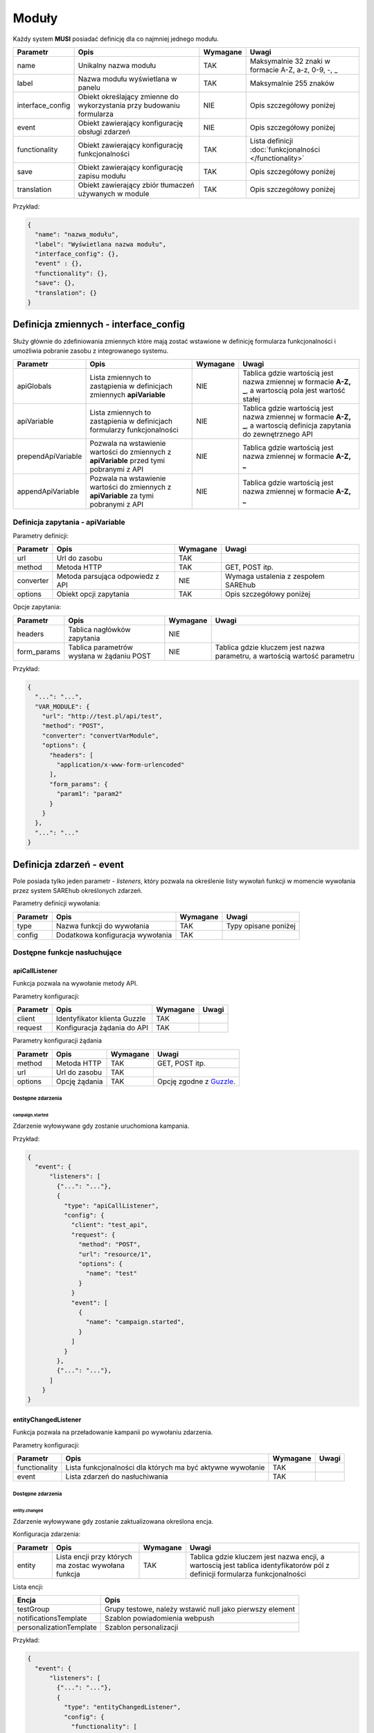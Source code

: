 .. _module_ref:

######
Moduły
######

Każdy system **MUSI** posiadać definicję dla co najmniej jednego modułu. 

+------------------+-----------------------------------------------------------------------+----------+---------------------------------------------------------+
|     Parametr     |                                 Opis                                  | Wymagane |                          Uwagi                          |
+==================+=======================================================================+==========+=========================================================+
| name             | Unikalny nazwa modułu                                                 | TAK      | Maksymalnie 32 znaki w formacie A-Z, a-z, 0-9, -, _     |
+------------------+-----------------------------------------------------------------------+----------+---------------------------------------------------------+
| label            | Nazwa modułu wyświetlana w panelu                                     | TAK      | Maksymalnie 255 znaków                                  |
+------------------+-----------------------------------------------------------------------+----------+---------------------------------------------------------+
| interface_config | Obiekt określający zmienne do wykorzystania przy budowaniu formularza | NIE      | Opis szczegółowy poniżej                                |
+------------------+-----------------------------------------------------------------------+----------+---------------------------------------------------------+
| event            | Obiekt zawierający konfigurację obsługi zdarzeń                       | NIE      | Opis szczegółowy poniżej                                |
+------------------+-----------------------------------------------------------------------+----------+---------------------------------------------------------+
| functionality    | Obiekt zawierający konfigurację funkcjonalności                       | TAK      | Lista definicji :doc:`funkcjonalności </functionality>` |
+------------------+-----------------------------------------------------------------------+----------+---------------------------------------------------------+
| save             | Obiekt zawierający konfigurację zapisu modułu                         | TAK      | Opis szczegółowy poniżej                                |
+------------------+-----------------------------------------------------------------------+----------+---------------------------------------------------------+
| translation      | Obiekt zawierający zbiór tłumaczeń używanych w module                 | TAK      | Opis szczegółowy poniżej                                |
+------------------+-----------------------------------------------------------------------+----------+---------------------------------------------------------+

Przykład:

.. code-block:: json

    {
      "name": "nazwa_modułu",
      "label": "Wyświetlana nazwa modułu",
      "interface_config": {},
      "event" : {},
      "functionality": {},
      "save": {},
      "translation": {}
    }

Definicja zmiennych - interface_config
**************************************

Służy głównie do zdefiniowania zmiennych które mają zostać wstawione w definicję formularza funkcjonalności i umożliwia pobranie zasobu z integrowanego systemu.


+--------------------+------------------------------------------------------------------------------------------+----------+------------------------------------------------------------------------------------------------------------------------+
|      Parametr      |                                           Opis                                           | Wymagane |                                                         Uwagi                                                          |
+====================+==========================================================================================+==========+========================================================================================================================+
| apiGlobals         | Lista zmiennych to zastąpienia w definicjach zmiennych **apiVariable**                   | NIE      | Tablica gdzie wartością jest nazwa zmiennej w formacie **A-Z, _**, a wartoscią pola jest wartość stałej                |
+--------------------+------------------------------------------------------------------------------------------+----------+------------------------------------------------------------------------------------------------------------------------+
| apiVariable        | Lista zmiennych to zastąpienia w definicjach formularzy funkcjonalności                  | NIE      | Tablica gdzie wartością jest nazwa zmiennej w formacie **A-Z, _**, a wartoscią definicja zapytania do zewnętrznego API |
+--------------------+------------------------------------------------------------------------------------------+----------+------------------------------------------------------------------------------------------------------------------------+
| prependApiVariable | Pozwala na wstawienie wartości do zmiennych z **apiVariable** przed tymi pobranymi z API | NIE      | Tablica gdzie wartością jest nazwa zmiennej w formacie **A-Z, _**                                                      |
+--------------------+------------------------------------------------------------------------------------------+----------+------------------------------------------------------------------------------------------------------------------------+
| appendApiVariable  | Pozwala na wstawienie wartości do zmiennych z **apiVariable** za tymi pobranymi z API    | NIE      | Tablica gdzie wartością jest nazwa zmiennej w formacie **A-Z, _**                                                      |
+--------------------+------------------------------------------------------------------------------------------+----------+------------------------------------------------------------------------------------------------------------------------+


Definicja zapytania - apiVariable
=================================

Parametry definicji:

+-----------+----------------------------------+----------+-------------------------------------+
| Parametr  |               Opis               | Wymagane |                Uwagi                |
+===========+==================================+==========+=====================================+
| url       | Url do zasobu                    | TAK      |                                     |
+-----------+----------------------------------+----------+-------------------------------------+
| method    | Metoda HTTP                      | TAK      | GET, POST itp.                      |
+-----------+----------------------------------+----------+-------------------------------------+
| converter | Metoda parsująca odpowiedz z API | NIE      | Wymaga ustalenia z zespołem SAREhub |
+-----------+----------------------------------+----------+-------------------------------------+
| options   | Obiekt opcji zapytania           | TAK      | Opis szczegółowy poniżej            |
+-----------+----------------------------------+----------+-------------------------------------+

Opcje zapytania:

+-------------+-------------------------------------------+----------+---------------------------------------------------------------------------+
|  Parametr   |                   Opis                    | Wymagane |                                   Uwagi                                   |
+=============+===========================================+==========+===========================================================================+
| headers     | Tablica nagłówków zapytania               | NIE      |                                                                           |
+-------------+-------------------------------------------+----------+---------------------------------------------------------------------------+
| form_params | Tablica parametrów wysłana w żądaniu POST | NIE      | Tablica gdzie kluczem jest nazwa parametru, a wartością wartość parametru |
+-------------+-------------------------------------------+----------+---------------------------------------------------------------------------+

Przykład:

.. code-block:: json

    {
      "...": "...",
      "VAR_MODULE": {
        "url": "http://test.pl/api/test",
        "method": "POST",
        "converter": "convertVarModule",
        "options": {
          "headers": [
            "application/x-www-form-urlencoded"
          ],
          "form_params": {
            "param1": "param2"
          }
        }
      },
      "...": "..."
    }


Definicja zdarzeń - event
*************************

Pole posiada tylko jeden parametr - *listeners*, który pozwala na określenie listy wywołań funkcji w momencie wywołania przez system SAREhub określonych zdarzeń.

Parametry definicji wywołania:

+----------+----------------------------------+----------+----------------------+
| Parametr |               Opis               | Wymagane |        Uwagi         |
+==========+==================================+==========+======================+
| type     | Nazwa funkcji do wywołania       | TAK      | Typy opisane poniżej |
+----------+----------------------------------+----------+----------------------+
| config   | Dodatkowa konfiguracja wywołania | TAK      |                      |
+----------+----------------------------------+----------+----------------------+

Dostępne funkcje nasłuchujące
=============================

apiCallListener
---------------

Funkcja pozwala na wywołanie metody API.

Parametry konfiguracji:

+----------+------------------------------+----------+-------+
| Parametr |             Opis             | Wymagane | Uwagi |
+==========+==============================+==========+=======+
| client   | Identyfikator klienta Guzzle | TAK      |       |
+----------+------------------------------+----------+-------+
| request  | Konfiguracja żądania do API  | TAK      |       |
+----------+------------------------------+----------+-------+

Parametry konfiguracji żądania

+----------+---------------+----------+-------------------------+
| Parametr |     Opis      | Wymagane |          Uwagi          |
+==========+===============+==========+=========================+
| method   | Metoda HTTP   | TAK      | GET, POST itp.          |
+----------+---------------+----------+-------------------------+
| url      | Url do zasobu | TAK      |                         |
+----------+---------------+----------+-------------------------+
| options  | Opcję żądania | TAK      | Opcję zgodne z Guzzle_. |
+----------+---------------+----------+-------------------------+

.. _Guzzle: http://docs.guzzlephp.org/en/stable/request-options.html

Dostępne zdarzenia
^^^^^^^^^^^^^^^^^^

campaign.started
""""""""""""""""

Zdarzenie wyłowywane gdy zostanie uruchomiona kampania.


Przykład:

.. code-block:: json

    {
      "event": {
          "listeners": [
            {"...": "..."},
            {
              "type": "apiCallListener",
              "config": {
                "client": "test_api",
                "request": {
                  "method": "POST",
                  "url": "resource/1",
                  "options": {
                    "name": "test"
                  }
                }
                "event": [
                  {
                    "name": "campaign.started",
                  }
                ]
              }
            },
            {"...": "..."},
          ]
        }
    }


entityChangedListener
---------------------

Funkcja pozwala na przeładowanie kampanii po wywołaniu zdarzenia.

Parametry konfiguracji:

+---------------+------------------------------------------------------------+----------+-------+
|   Parametr    |                            Opis                            | Wymagane | Uwagi |
+===============+============================================================+==========+=======+
| functionality | Lista funkcjonalności dla których ma być aktywne wywołanie | TAK      |       |
+---------------+------------------------------------------------------------+----------+-------+
| event         | Lista zdarzeń do nasłuchiwania                             | TAK      |       |
+---------------+------------------------------------------------------------+----------+-------+


Dostępne zdarzenia
^^^^^^^^^^^^^^^^^^

entity.changed
""""""""""""""

Zdarzenie wyłowywane gdy zostanie zaktualizowana określona encja.

Konfiguracja zdarzenia:

+----------+-----------------------------------------------------+----------+-----------------------------------------------------------------------------------------------------------------------------+
| Parametr |                        Opis                         | Wymagane |                                                            Uwagi                                                            |
+==========+=====================================================+==========+=============================================================================================================================+
| entity   | Lista encji przy których ma zostac wywołana funkcja | TAK      | Tablica gdzie kluczem jest nazwa encji, a wartoscią jest tablica identyfikatorów pól z definicji formularza funkcjonalności |
+----------+-----------------------------------------------------+----------+-----------------------------------------------------------------------------------------------------------------------------+


Lista encji:

+-------------------------+----------------------------------------------------------+
|          Encja          |                           Opis                           |
+=========================+==========================================================+
| testGroup               | Grupy testowe, należy wstawić null jako pierwszy element |
+-------------------------+----------------------------------------------------------+
| notificationsTemplate   | Szablon powiadomienia webpush                            |
+-------------------------+----------------------------------------------------------+
| personalizationTemplate | Szablon personalizacji                                   |
+-------------------------+----------------------------------------------------------+


Przykład:

.. code-block:: json

    {
      "event": {
          "listeners": [
            {"...": "..."},
            {
              "type": "entityChangedListener",
              "config": {
                "functionality": [
                  "notifications"
                ],
                "event": [
                  {
                    "name": "entity.changed",
                    "config": {
                      "entity": {
                        "testGroup": [
                          null
                        ],
                        "notificationsTemplate": [
                          "notification_template_id"
                        ],
                        "personalizationTemplate": [
                          "web_push_personalization"
                        ]
                      }
                    }
                  }
                ]
              }
            },
            {"...": "..."},
          ]
        }
    }


integrationIdentityListener
---------------------------

Funkcja pozwala na modyfikację identyfikatorów SAREweb

Parametry konfiguracji:

+---------------+------------------------------------------------------------+----------+-------+
|   Parametr    |                            Opis                            | Wymagane | Uwagi |
+===============+============================================================+==========+=======+
| event         | Lista zdarzeń do nasłuchiwania                             | TAK      |       |
+---------------+------------------------------------------------------------+----------+-------+


Dostępne zdarzenia
^^^^^^^^^^^^^^^^^^

integration.completed
"""""""""""""""""""""

Zdarzenie wyłowywane po poprawnej integracji systemu.


Przykład:

.. code-block:: json

    {
      "event": {
          "listeners": [
            {"...": "..."},
            {
              "type": "integrationIdentityListener",
              "config": {
                "event": [
                  {
                    "name": "entity.changed",
                    "config": {}
                  }
                ]
              }
            },
            {"...": "..."},
          ]
        }
    }

integration.deleted
"""""""""""""""""""""

Zdarzenie wyłowywane po poprawnym usunięciu integracji.


Przykład:

.. code-block:: json

    {
      "event": {
          "listeners": [
            {"...": "..."},
            {
              "type": "integrationIdentityListener",
              "config": {
                "event": [
                  {
                    "name": "entity.deleted",
                    "config": {}
                  }
                ]
              }
            },
            {"...": "..."},
          ]
        }
    }

.. _save_ref:
Zapis modułu - save
*******************

Służy do określenia w jaki sposób konfiguracja modułu ma być zapisana do wykożystania w flow kampanii.
Zapis modułu wywoływany jest w momencie uruchomienia kampanii.

+----------+---------------------+----------+------------------+
| Parametr |        Opis         | Wymagane |      Uwagi       |
+==========+=====================+==========+==================+
| type     | Typ obsługi zapisu  | TAK      | Opisane poniżej  |
+----------+---------------------+----------+------------------+
| config   | Konfiguracja zapisu | TAK      | Zależnie od typu |
+----------+---------------------+----------+------------------+


Wywołanie API - api-call
========================

Pozwala na zapis konfiguracji modulu w określonym API.

Parametry konfiguracji:

+----------+------------------------------+----------+-------+
| Parametr |             Opis             | Wymagane | Uwagi |
+==========+==============================+==========+=======+
| client   | Identyfikator klienta Guzzle | TAK      |       |
+----------+------------------------------+----------+-------+
| request  | Konfiguracja żądania do API  | TAK      |       |
+----------+------------------------------+----------+-------+

Parametry konfiguracji żądania

+----------+---------------+----------+-------------------------+
| Parametr |     Opis      | Wymagane |          Uwagi          |
+==========+===============+==========+=========================+
| method   | Metoda HTTP   | TAK      | GET, POST itp.          |
+----------+---------------+----------+-------------------------+
| url      | Url do zasobu | TAK      |                         |
+----------+---------------+----------+-------------------------+
| options  | Opcję żądania | TAK      | Opcję zgodne z Guzzle_. |
+----------+---------------+----------+-------------------------+

.. _Guzzle: http://docs.guzzlephp.org/en/stable/request-options.html

Przykład:

.. code-block:: json

    {
      "save": {
        "type": "api-call",
        "config": {
          "client": "test_client",
          "request": {
            "method": "POST",
            "url": "resource/1",
            "options": {
              "json": {
                "name": "test"
              }
            }
          }
        }
      }
    }

Zapis zależny od konfiguracji - multi
=====================================

Pozwala na określenie konfiguracji zależnie od funkcjonalności:

Przykład:

.. code-block:: json

    {
      "save": {
        "type": "multi",
        "config": {
          "functionality": {
            "func1": {
              "type": "api-call",
              "config": {}
            },
            "func2": {
              "type": "mongo-api",
              "config": {}
            },
          }
        }
      }
    }


Zapis do MongoDB - mongo-api
============================

Pozwala na zapis konfiguracji modulu w bazie MongoDB. Typ używany głównie w wewnętrznych modułach systemu SAREhub.

Parametry konfiguracji:

+----------+------------------------+----------+------------------------------+
| Parametr |          Opis          | Wymagane |            Uwagi             |
+==========+========================+==========+==============================+
| module   | Nazwa modułu           | TAK      |                              |
+----------+------------------------+----------+------------------------------+
| rule     | Reguła w formacie JSON | TAK      | Reguły sa łączone dla modułu |
+----------+------------------------+----------+------------------------------+

Przykład:

.. code-block:: json

    {
      "save": {
        "type": "mongo-api",
        "config": {
          "module": "test_module",
          "rule": {
            "event": "test",
            "condition": "test"
          }
        }
      }
    }


Tłumaczenia - translation
*************************

Definicja tłumaczeń do użycia w konfiguracji formularzy.

Przykład: 

.. code-block:: json

    {
      "translation": {
        "pl": {
          "name": "nazwa",
        }
      }
    }


Tłumaczenia w formularzach można użyć poprzez dyrektywę %TRANSLATE|klucz_w_translacji%.

Przykład: 

.. code-block:: json

    {
      "label": "%TRANSLATE|name"
    }

